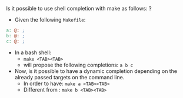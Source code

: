Is it possible to use shell completion with make as follows: ?

- Given the following =Makefile=: 
#+BEGIN_SRC makefile
  a: @: ; 
  b: @: ;
  c: @: ;
#+END_SRC

- In a bash shell: 
  - =make <TAB><TAB>=
  - will propose the following completions: =a b c=
  
- Now, is it possible to have a dynamic completion depending on the already passed targets on the command line.
  - In order to have: =make a <TAB><TAB>=
  - Different from  : =make b <TAB><TAB>=

